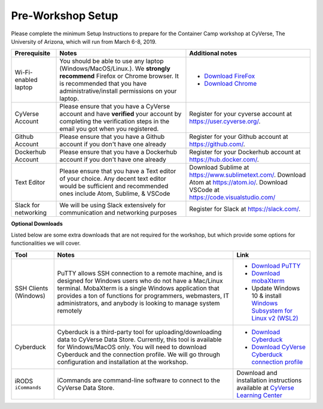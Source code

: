 **Pre-Workshop Setup**
======================

Please complete the minimum Setup Instructions to prepare for the Container Camp workshop at CyVerse, The University of Arizona, which will run from March 6-8, 2019.

.. list-table::
    :header-rows: 1

    * - Prerequisite
      - Notes
      - Additional notes
    * - Wi-Fi-enabled laptop
      - You should be able to use any laptop (Windows/MacOS/Linux.). We **strongly recommend** Firefox or Chrome browser. It is recommended that you have administrative/install permissions on your laptop.
      - - `Download FireFox <https://www.mozilla.org/en-US/firefox/new/?scene=2>`_
        - `Download Chrome <https://www.google.com/chrome/browser/>`_
    * - CyVerse Account
      - Please ensure that you have a CyVerse account and have **verified** your account by completing the verification steps in the email you got when you registered.
      - Register for your cyverse account at https://user.cyverse.org/.
    * - Github Account
      - Please ensure that you have a Github account if you don't have one already
      - Register for your Github account at `https://github.com/ <https://github.com/>`_.
    * - Dockerhub Account
      - Please ensure that you have a Dockerhub account if you don't have one already
      - Register for your Dockerhub account at `https://hub.docker.com/ <https://hub.docker.com/>`_.
    * - Text Editor
      - Please ensure that you have a Text editor of your choice. Any decent text editor would be sufficient and
        recommended ones include Atom, Sublime, & VSCode
      - Download Sublime at `https://www.sublimetext.com/ <https://www.sublimetext.com/>`_. Download Atom at `https://atom.io/ <https://atom.io/>`_. Download VSCode at `https://code.visualstudio.com/ <https://code.visualstudio.com/>`_
    * - Slack for networking
      - We will be using Slack extensively for communication and networking purposes
      - Register for Slack at `https://slack.com/ <https://slack.com/>`_.

**Optional Downloads**

Listed below are some extra downloads that are not required for the workshop, but which provide some options for functionalities we will cover.

.. list-table::
    :header-rows: 1

    * - Tool
      - Notes
      - Link
    * - SSH Clients (Windows)
      - PuTTY allows SSH connection to a remote machine, and is designed for
        Windows users who do not have a Mac/Linux terminal. MobaXterm is a single 
        Windows application that provides a ton of functions for programmers, webmasters, 
        IT administrators, and anybody is looking to manage system remotely
      - - `Download PuTTY <https://www.chiark.greenend.org.uk/~sgtatham/putty/latest.html>`_
        - `Download mobaXterm <https://mobaxterm.mobatek.net>`_
        - Update Windows 10 & install `Windows Subsystem for Linux v2 (WSL2) <https://docs.microsoft.com/en-us/windows/wsl/wsl2-install>`_ 
    * - Cyberduck
      - Cyberduck is a third-party tool for uploading/downloading data to CyVerse Data Store.
        Currently, this tool is available for Windows/MacOS only. You will need
        to download Cyberduck and the connection profile. We will go through
        configuration and installation at the workshop.
      - - `Download Cyberduck <https://cyberduck.io/>`_
        - `Download CyVerse Cyberduck connection profile <https://wiki.cyverse.org/wiki/download/attachments/18188197/iPlant%20Data%20Store.cyberduckprofile?version=1&modificationDate=1436557522000&api=v2>`_
    * - iRODS ``iCommands``
      - iCommands are command-line software to connect to the
        CyVerse Data Store.
      - Download and installation instructions available at `CyVerse Learning Center <https://cyverse-data-store-guide.readthedocs-hosted.com/en/latest/step2.html>`__
